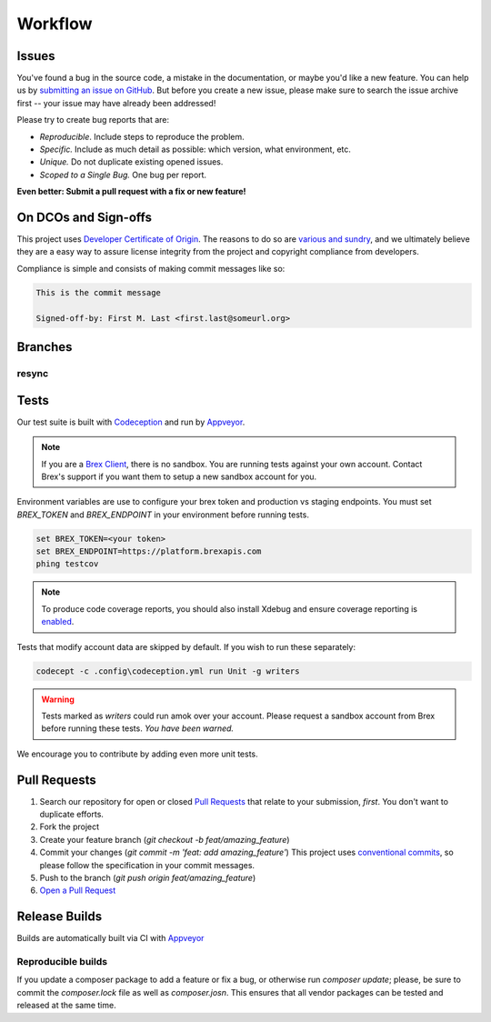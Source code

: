 
Workflow
========

Issues
-------------------
You've found a bug in the source code, a mistake in the documentation, or maybe you'd like a new feature. You can help us by `submitting an issue on GitHub <https://github.com/NxSys/library.clients-brex/issues>`_. But before you create a new issue, please make sure to search the issue archive first -- your issue may have already been addressed!

Please try to create bug reports that are:

- *Reproducible*. Include steps to reproduce the problem.
- *Specific.* Include as much detail as possible: which version, what environment, etc.
- *Unique.* Do not duplicate existing opened issues.
- *Scoped to a Single Bug.* One bug per report.

**Even better: Submit a pull request with a fix or new feature!**

On DCOs and Sign-offs
---------------------
This project uses `Developer Certificate of Origin <https://developercertificate.org/>`_. The reasons to do so are `various and sundry <https://bssw.io/items/the-developer-certificate-of-origin>`_, and we ultimately believe they are a easy way to assure license integrity from the project and copyright compliance from developers.

Compliance is simple and consists of making commit messages like so:

.. code-block::

	This is the commit message

	Signed-off-by: First M. Last <first.last@someurl.org>

Branches
-------------------
resync
^^^^^^
Tests
-------------------
Our test suite is built with `Codeception <https://codeception.com/docs/UnitTests>`_ and run by `Appveyor <https://ci.appveyor.com/project/NxSys/library-clients-brex>`_.

.. note::
	If you are a `Brex Client <https://developer.brex.com/docs/checklist/>`_, there is no sandbox. You are running tests against your own account. Contact Brex's support if you want them to setup a new sandbox account for you.

Environment variables are use to configure your brex token and production vs staging endpoints. You must set `BREX_TOKEN` and `BREX_ENDPOINT` in your environment before running tests.

.. code-block::

	set BREX_TOKEN=<your token>
	set BREX_ENDPOINT=https://platform.brexapis.com
	phing testcov

.. note::
	To produce code coverage reports, you should also install Xdebug and ensure coverage reporting is `enabled <https://xdebug.org/docs/all_settings#mode>`_.

Tests that modify account data are skipped by default. If you wish to run these separately:


.. code-block::

	 codecept -c .config\codeception.yml run Unit -g writers

.. warning::
	Tests marked as *writers* could run amok over your account. Please request a sandbox account from Brex before running these tests. *You have been warned.*

We encourage you to contribute by adding even more unit tests.

Pull Requests
-------------------
1. Search our repository for open or closed
   `Pull Requests <https://github.com/NxSys/library.clients-brex/pulls>`_
   that relate to your submission, *first*. You don't want to duplicate efforts.
2. Fork the project
3. Create your feature branch (`git checkout -b feat/amazing_feature`)
4. Commit your changes (`git commit -m 'feat: add amazing_feature'`) This project uses `conventional commits <https://www.conventionalcommits.org>`_, so please follow the specification in your commit messages.
5. Push to the branch (`git push origin feat/amazing_feature`)
6. `Open a Pull Request <https://github.com/NxSys/library.clients-brex/compare?expand=1>`_

Release Builds
-------------------
Builds are automatically built via CI with `Appveyor <https://ci.appveyor.com/project/NxSys/library-clients-brex>`_

Reproducible builds
^^^^^^^^^^^^^^^^^^^
If you update a composer package to add a feature or fix a bug, or otherwise run `composer update`; please, be sure to commit the `composer.lock` file as well as `composer.josn`. This ensures that all vendor packages can be tested and released at the same time.